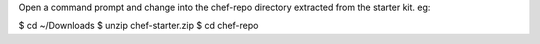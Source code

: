 .. The contents of this file are included in multiple topics.
.. This file should not be changed in a way that hinders its ability to appear in multiple documentation sets.

Open a command prompt and change into the chef-repo directory extracted from the starter kit. eg:

$ cd ~/Downloads
$ unzip chef-starter.zip
$ cd chef-repo
